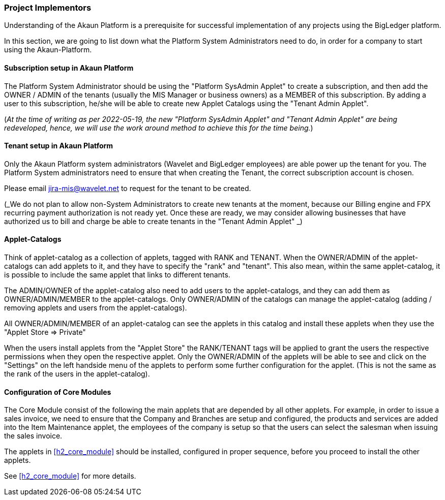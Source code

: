 [#h2_project_implementors]
=== Project Implementors

Understanding of the Akaun Platform is a prerequisite for successful implementation of any projects
using the BigLedger platform.

In this section, we are going to list down what the Platform System Administrators need to do, in order for a company to start using the Akaun-Platform.


[#h3_project_impl_subscription_setup]
==== Subscription setup in Akaun Platform

The Platform System Administrator should be using the "Platform SysAdmin Applet" to create a subscription, and then add the OWNER / ADMIN of the tenants (usually the MIS Manager or business owners) as a MEMBER of this subscription. By adding a user to this subscription, he/she will be able to create new Applet Catalogs using the "Tenant Admin Applet".

(_At the time of writing as per 2022-05-19, the new "Platform SysAdmin Applet" and "Tenant Admin Applet" are being redeveloped, hence, we will use the work around method to achieve this for the time being._)

// TODO: [BLGPD-7376] Tenant Admin Applet - Screen Mock Up and Behavior 

[#h3_project_impl_tenant_setup]
==== Tenant setup in Akaun Platform

Only the Akaun Platform system administrators (Wavelet and BigLedger employees) are able power up the tenant for you. The Platform System administrators need to ensure that when creating the Tenant, the correct subscription account is chosen.

Please email mailto:jira-mis@wavelet.net[] to request for the tenant to be created.

(_We do not plan to allow non-System Administrators to create new tenants at the moment, because our Billing engine and FPX recurring payment authorization is not ready yet. Once these are ready, we may consider allowing businesses that have authorized us to bill and charge be able to create tenants in the "Tenant Admin Applet" _)

[#h3_project_impl_applet_catalog_setup]
==== Applet-Catalogs 

Think of applet-catalog as a collection of applets, tagged with RANK and TENANT. When the OWNER/ADMIN of the applet-catalogs can add applets to it, and they have to specify the "rank" and "tenant". This also mean, within the same applet-catalog, it is possible to include the same applet that links to different tenants. 

The ADMIN/OWNER of the applet-catalog also need to add users to the applet-catalogs, and they can add them as OWNER/ADMIN/MEMBER to the applet-catalogs. Only OWNER/ADMIN of the catalogs can manage the applet-catalog (adding / removing applets and users from the applet-catalogs).

All OWNER/ADMIN/MEMBER of an applet-catalog can see the applets in this catalog and install these applets when they use the "Applet Store => Private"

When the users install applets from the "Applet Store" the RANK/TENANT tags will be applied to grant the users the respective permissions when they open the respective applet. Only the OWNER/ADMIN of the applets will be able to see and click on the "Settings" on the left handside menu of the applets to perform some further configuration for the applet. (This is not the same as the rank of the users in the applet-catalog).



[#h3_project_impl_core_module]
==== Configuration of Core Modules

The Core Module consist of the following the main applets that are depended by all other applets. For example, in order to issue a sales invoice, we need to ensure that the Company and Branches are setup and configured, the products and services are added into the Item Maintenance applet, the employees of the company is setup so that the users can select the salesman when issuing the sales invoice.

The applets in <<h2_core_module>> should be installed, configured in proper sequence, before you proceed to install the other applets.

See xref:h2_core_module[xrefstyle=full] for more details.


// This is the page break

<<<<<<<<<<<